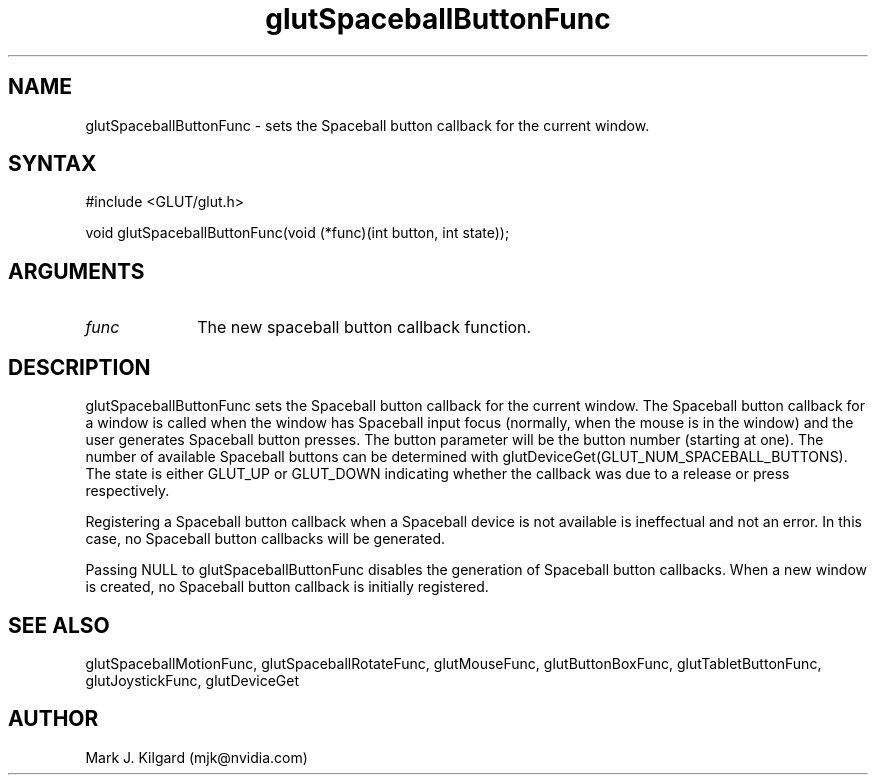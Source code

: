 .\"
.\" Copyright (c) Mark J. Kilgard, 1996.
.\"
.TH glutSpaceballButtonFunc 3GLUT "3.7" "GLUT" "GLUT"
.SH NAME
glutSpaceballButtonFunc - sets the Spaceball button callback for the current window. 
.SH SYNTAX
.nf
#include <GLUT/glut.h>
.LP
void glutSpaceballButtonFunc(void (*func)(int button, int state));
.fi
.SH ARGUMENTS
.IP \fIfunc\fP 1i
The new spaceball button callback function. 
.SH DESCRIPTION
glutSpaceballButtonFunc sets the Spaceball button callback for the
current window. The Spaceball button callback for a window is called
when the window has Spaceball input focus (normally, when the mouse
is in the window) and the user generates Spaceball button presses. The
button parameter will be the button number (starting at one). The
number of available Spaceball buttons can be determined with
glutDeviceGet(GLUT_NUM_SPACEBALL_BUTTONS). The state is
either GLUT_UP or GLUT_DOWN indicating whether the callback was due
to a release or press respectively. 

Registering a Spaceball button callback when a Spaceball device is not
available is ineffectual and not an error. In this case, no Spaceball button
callbacks will be generated. 

Passing NULL to glutSpaceballButtonFunc disables the generation
of Spaceball button callbacks. When a new window is created, no
Spaceball button callback is initially registered. 
.SH SEE ALSO
glutSpaceballMotionFunc, glutSpaceballRotateFunc, glutMouseFunc, glutButtonBoxFunc, glutTabletButtonFunc, glutJoystickFunc, glutDeviceGet
.SH AUTHOR
Mark J. Kilgard (mjk@nvidia.com)
